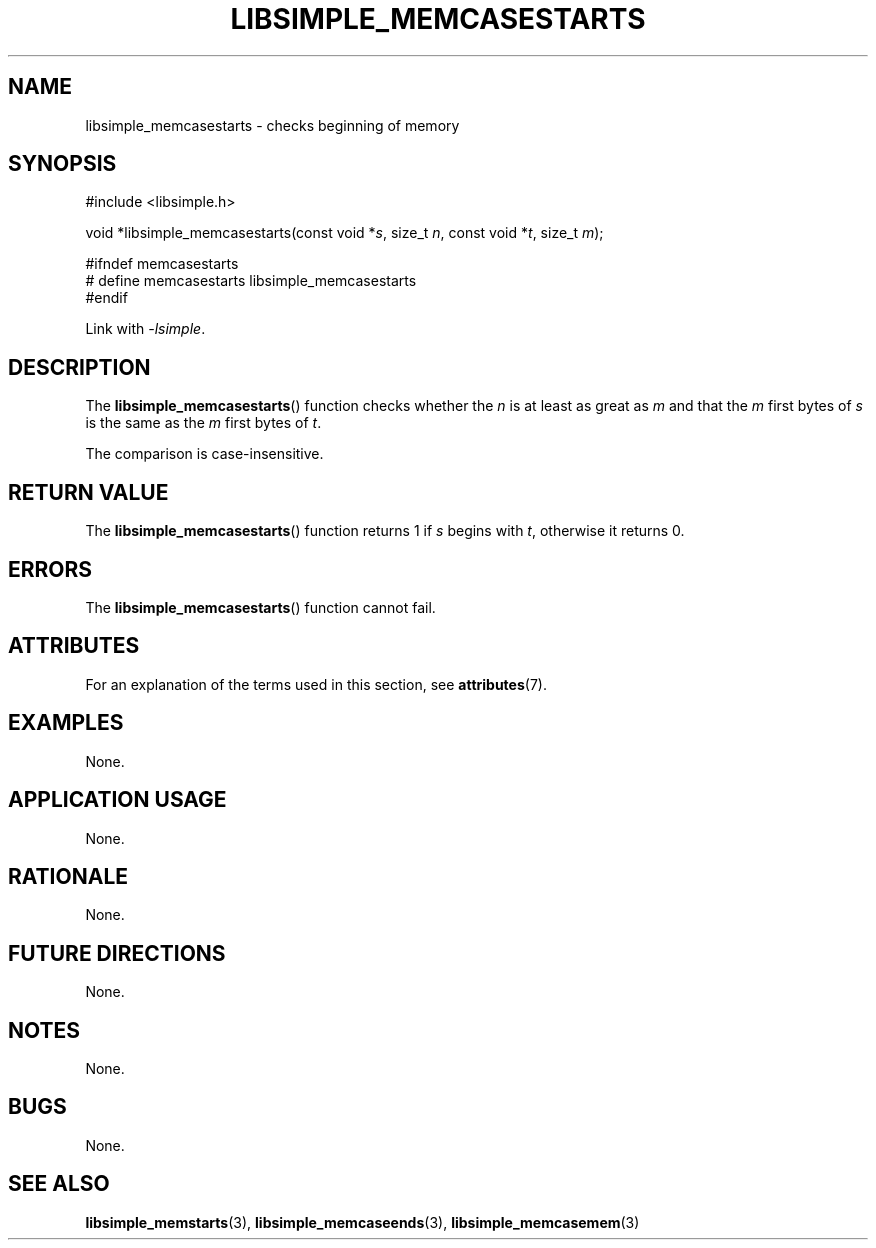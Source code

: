 .TH LIBSIMPLE_MEMCASESTARTS 3 2018-10-21 libsimple
.SH NAME
libsimple_memcasestarts \- checks beginning of memory
.SH SYNOPSIS
.nf
#include <libsimple.h>

void *libsimple_memcasestarts(const void *\fIs\fP, size_t \fIn\fP, const void *\fIt\fP, size_t \fIm\fP);

#ifndef memcasestarts
# define memcasestarts libsimple_memcasestarts
#endif
.fi
.PP
Link with
.IR \-lsimple .
.SH DESCRIPTION
The
.BR libsimple_memcasestarts ()
function checks whether the
.I n
is at least as great as
.I m
and that the
.I m
first bytes of
.I s
is the same as the
.I m
first bytes of
.IR t .
.PP
The comparison is case-insensitive.
.SH RETURN VALUE
The
.BR libsimple_memcasestarts ()
function returns 1 if
.I s
begins with
.IR t ,
otherwise it returns 0.
.SH ERRORS
The
.BR libsimple_memcasestarts ()
function cannot fail.
.SH ATTRIBUTES
For an explanation of the terms used in this section, see
.BR attributes (7).
.TS
allbox;
lb lb lb
l l l.
Interface	Attribute	Value
T{
.BR libsimple_memcasestarts ()
T}	Thread safety	MT-Safe
T{
.BR libsimple_memcasestarts ()
T}	Async-signal safety	AS-Safe
T{
.BR libsimple_memcasestarts ()
T}	Async-cancel safety	AC-Safe
.TE
.SH EXAMPLES
None.
.SH APPLICATION USAGE
None.
.SH RATIONALE
None.
.SH FUTURE DIRECTIONS
None.
.SH NOTES
None.
.SH BUGS
None.
.SH SEE ALSO
.BR libsimple_memstarts (3),
.BR libsimple_memcaseends (3),
.BR libsimple_memcasemem (3)
